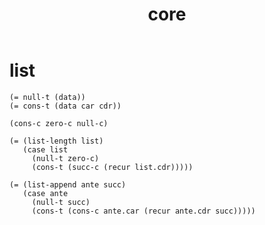 #+title: core

* list

  #+begin_src cicada
  (= null-t (data))
  (= cons-t (data car cdr))

  (cons-c zero-c null-c)

  (= (list-length list)
     (case list
       (null-t zero-c)
       (cons-t (succ-c (recur list.cdr)))))

  (= (list-append ante succ)
     (case ante
       (null-t succ)
       (cons-t (cons-c ante.car (recur ante.cdr succ)))))
  #+end_src
